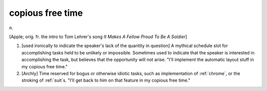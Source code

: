 .. _copious-free-time:

============================================================
copious free time
============================================================

n\.

[Apple; orig.
fr.
the intro to Tom Lehrer's song *It Makes A Fellow Proud To Be A Soldier*\]

1.
   [used ironically to indicate the speaker's lack of the quantity in question] A mythical schedule slot for accomplishing tasks held to be unlikely or impossible.
   Sometimes used to indicate that the speaker is interested in accomplishing the task, but believes that the opportunity will not arise.
   "I'll implement the automatic layout stuff in my copious free time."

2.
   [Archly] Time reserved for bogus or otherwise idiotic tasks, such as implementation of :ref:`chrome`\, or the stroking of :ref:`suit`\s.
   "I'll get back to him on that feature in my copious free time."

